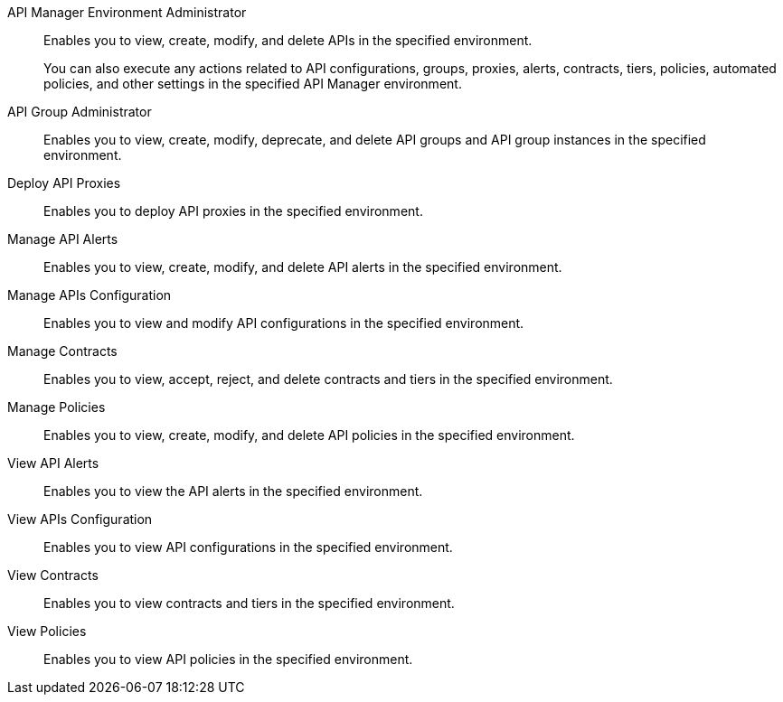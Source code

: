 API Manager Environment Administrator:: Enables you to view, create, modify, and delete APIs in the specified environment. 
+
You can also execute any actions related to API configurations, groups, proxies, alerts, contracts, tiers, policies, automated policies, and other settings in the specified API Manager environment.
API Group Administrator:: Enables you to view, create, modify, deprecate, and delete API groups and API group instances in the specified environment.
Deploy API Proxies:: Enables you to deploy API proxies in the specified environment.
Manage API Alerts:: Enables you to view, create, modify, and delete API alerts in the specified environment.
Manage APIs Configuration:: Enables you to view and modify API configurations in the specified environment.
Manage Contracts:: Enables you to view, accept, reject, and delete contracts and tiers in the specified environment.
Manage Policies:: Enables you to view, create, modify, and delete API policies in the specified environment. 
View API Alerts:: Enables you to view the API alerts in the specified environment.
View APIs Configuration:: Enables you to view API configurations in the specified environment.
View Contracts:: Enables you to view contracts and tiers in the specified environment.
View Policies:: Enables you to view API policies in the specified environment.
